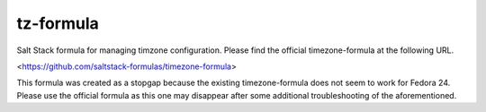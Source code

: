 tz-formula
==========
Salt Stack formula for managing timzone configuration.  Please find the official timezone-formula at the following URL.

<https://github.com/saltstack-formulas/timezone-formula>

This formula was created as a stopgap because the existing timezone-formula does not seem to work for Fedora 24.  Please use the official formula as this one may disappear after some additional troubleshooting of the aforementioned.  
